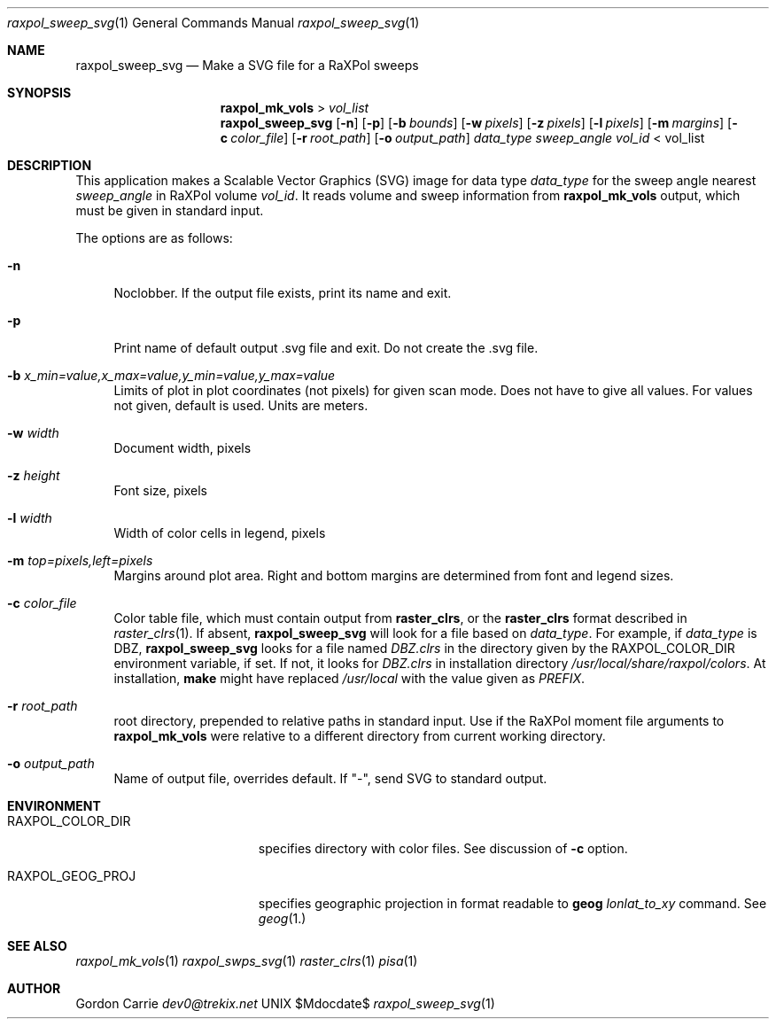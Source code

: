.\" 
.\" Copyright (c) 2015, Gordon D. Carrie. All rights reserved.
.\" 
.\" Redistribution and use in source and binary forms, with or without
.\" modification, are permitted provided that the following conditions
.\" are met:
.\" 
.\"     * Redistributions of source code must retain the above copyright
.\"     notice, this list of conditions and the following disclaimer.
.\"     * Redistributions in binary form must reproduce the above copyright
.\"     notice, this list of conditions and the following disclaimer in the
.\"     documentation and/or other materials provided with the distribution.
.\" 
.\" THIS SOFTWARE IS PROVIDED BY THE COPYRIGHT HOLDERS AND CONTRIBUTORS
.\" "AS IS" AND ANY EXPRESS OR IMPLIED WARRANTIES, INCLUDING, BUT NOT
.\" LIMITED TO, THE IMPLIED WARRANTIES OF MERCHANTABILITY AND FITNESS FOR
.\" A PARTICULAR PURPOSE ARE DISCLAIMED. IN NO EVENT SHALL THE COPYRIGHT
.\" HOLDER OR CONTRIBUTORS BE LIABLE FOR ANY DIRECT, INDIRECT, INCIDENTAL,
.\" SPECIAL, EXEMPLARY, OR CONSEQUENTIAL DAMAGES (INCLUDING, BUT NOT LIMITED
.\" TO, PROCUREMENT OF SUBSTITUTE GOODS OR SERVICES; LOSS OF USE, DATA, OR
.\" PROFITS; OR BUSINESS INTERRUPTION) HOWEVER CAUSED AND ON ANY THEORY OF
.\" LIABILITY, WHETHER IN CONTRACT, STRICT LIABILITY, OR TORT (INCLUDING
.\" NEGLIGENCE OR OTHERWISE) ARISING IN ANY WAY OUT OF THE USE OF THIS
.\" SOFTWARE, EVEN IF ADVISED OF THE POSSIBILITY OF SUCH DAMAGE.
.\" 
.\" Please address questions and feedback to dev0@trekix.net
.\"
.Pp
.Dd $Mdocdate$
.Dt raxpol_sweep_svg 1
.Os UNIX
.Sh NAME
.Nm raxpol_sweep_svg
.Nd Make a SVG file for a RaXPol sweeps
.Sh SYNOPSIS
.Nm raxpol_mk_vols
\>
.Pa vol_list
.Nm raxpol_sweep_svg
.Op Fl n
.Op Fl p
.Op Fl b Ar bounds
.Op Fl w Ar pixels
.Op Fl z Ar pixels
.Op Fl l Ar pixels
.Op Fl m Ar margins
.Op Fl c Ar color_file
.Op Fl r Ar root_path
.Op Fl o Ar output_path
.Ar data_type
.Ar sweep_angle
.Ar vol_id
\< vol_list
.Sh DESCRIPTION
This application makes a Scalable Vector Graphics (SVG) image for data
type
.Ar data_type
for the sweep angle nearest
.Ar sweep_angle
in RaXPol volume
.Ar vol_id .
It reads volume and sweep information from
.Nm raxpol_mk_vols
output, which must be given in standard input.
.Pp
The options are as follows:
.Bl -tag -width DS
.It Fl n
Noclobber. If the output file exists, print its name and exit.
.It Fl p
Print name of default output .svg file and exit. Do not create the .svg file.
.It Fl b Ar x_min=value,x_max=value,y_min=value,y_max=value
Limits of plot in plot coordinates (not pixels) for given
scan mode. Does not have to give all values. For values not
given, default is used. Units are meters.
.It Fl w Ar width
Document width, pixels
.It Fl z Ar height
Font size, pixels
.It Fl l Ar width
Width of color cells in legend, pixels
.It Fl m Ar top=pixels,left=pixels
Margins around plot area. Right and bottom margins are determined from font
and legend sizes.
.It Fl c Ar color_file
Color table file, which must contain output from
.Nm raster_clrs ,
or the
.Nm raster_clrs
format described in
.Xr raster_clrs 1 .
If absent,
.Nm raxpol_sweep_svg
will look for a file based on
.Ar data_type .
For example, if
.Ar data_type
is DBZ,
.Nm raxpol_sweep_svg
looks for a file named
.Pa DBZ.clrs
in the directory given by the
.Ev RAXPOL_COLOR_DIR
environment variable, if set. If not, it looks for
.Pa DBZ.clrs
in installation directory
.Pa /usr/local/share/raxpol/colors .
At installation,
.Nm make
might have replaced
.Pa /usr/local
with the value given as
.Va PREFIX .
.It Fl r Ar root_path
root directory, prepended to relative paths in standard input. Use if the
RaXPol moment file arguments to
.Nm raxpol_mk_vols
were relative to a different directory from current working directory.
.It Fl o Ar output_path
Name of output file, overrides default. If "-", send SVG to standard output.
.El
.Sh ENVIRONMENT
.Bl -tag -width RAXPOL_GEOG_PROJX
.It Ev RAXPOL_COLOR_DIR
specifies directory with color files. See discussion of
.Fl c
option.
.It Ev RAXPOL_GEOG_PROJ
specifies geographic projection in format readable to
.Nm geog
.Ar lonlat_to_xy
command. See
.Xr geog 1.
.Sh SEE ALSO
.Xr raxpol_mk_vols 1
.Xr raxpol_swps_svg 1
.Xr raster_clrs 1
.Xr pisa 1
.Sh AUTHOR
.An Gordon Carrie
.Ad dev0@trekix.net

